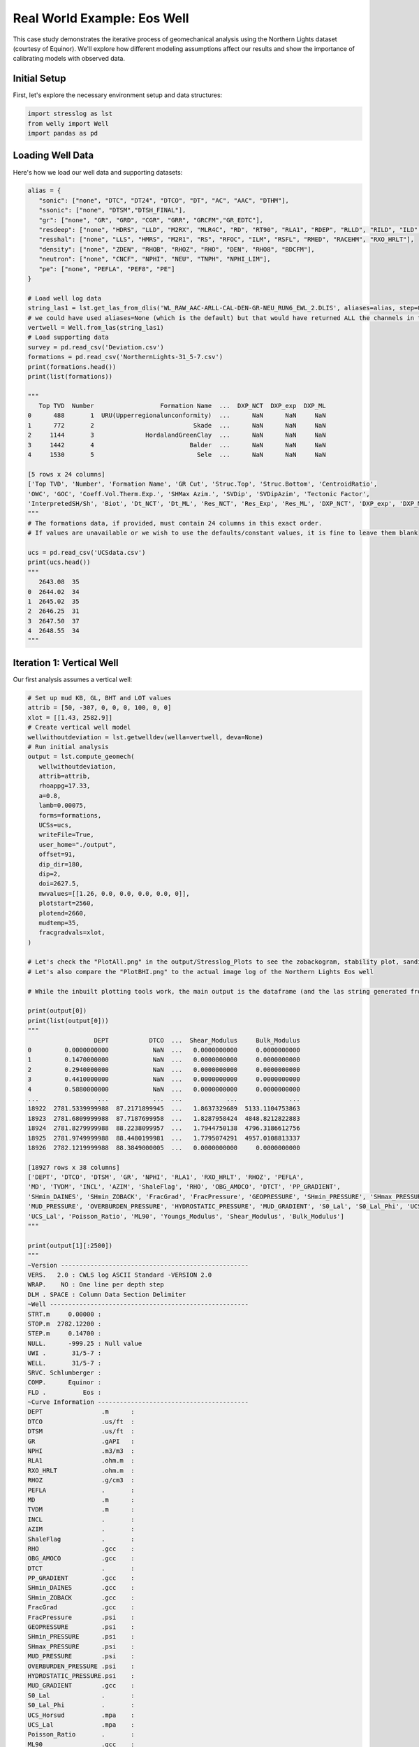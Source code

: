 Real World Example: Eos Well
============================

This case study demonstrates the iterative process of geomechanical analysis using the Northern Lights dataset (courtesy of Equinor). We'll explore how different modeling assumptions affect our results and show the importance of calibrating models with observed data.

Initial Setup
-------------

First, let's explore the necessary environment setup and data structures:

.. code-block:: python

    import stresslog as lst
    from welly import Well
    import pandas as pd

Loading Well Data
-----------------

Here's how we load our well data and supporting datasets:

.. code-block:: python

   alias = {
      "sonic": ["none", "DTC", "DT24", "DTCO", "DT", "AC", "AAC", "DTHM"],
      "ssonic": ["none", "DTSM","DTSH_FINAL"],
      "gr": ["none", "GR", "GRD", "CGR", "GRR", "GRCFM","GR_EDTC"],
      "resdeep": ["none", "HDRS", "LLD", "M2RX", "MLR4C", "RD", "RT90", "RLA1", "RDEP", "RLLD", "RILD", "ILD", "RT_HRLT", "RACELM"],
      "resshal": ["none", "LLS", "HMRS", "M2R1", "RS", "RFOC", "ILM", "RSFL", "RMED", "RACEHM", "RXO_HRLT"],
      "density": ["none", "ZDEN", "RHOB", "RHOZ", "RHO", "DEN", "RHO8", "BDCFM"],
      "neutron": ["none", "CNCF", "NPHI", "NEU", "TNPH", "NPHI_LIM"],
      "pe": ["none", "PEFLA", "PEF8", "PE"]
   }

   # Load well log data
   string_las1 = lst.get_las_from_dlis('WL_RAW_AAC-ARLL-CAL-DEN-GR-NEU_RUN6_EWL_2.DLIS', aliases=alias, step=0.147)
   # we could have used aliases=None (which is the default) but that would have returned ALL the channels in the dlis creating a huge las file which slows the analysis somewhat.
   vertwell = Well.from_las(string_las1)
   # Load supporting data
   survey = pd.read_csv('Deviation.csv')
   formations = pd.read_csv('NorthernLights-31_5-7.csv')
   print(formations.head())
   print(list(formations))

   """
      Top TVD  Number                  Formation Name  ...  DXP_NCT  DXP_exp  DXP_ML
   0      488       1  URU(Upperregionalunconformity)  ...      NaN      NaN     NaN
   1      772       2                           Skade  ...      NaN      NaN     NaN
   2     1144       3              HordalandGreenClay  ...      NaN      NaN     NaN
   3     1442       4                          Balder  ...      NaN      NaN     NaN
   4     1530       5                            Sele  ...      NaN      NaN     NaN

   [5 rows x 24 columns]
   ['Top TVD', 'Number', 'Formation Name', 'GR Cut', 'Struc.Top', 'Struc.Bottom', 'CentroidRatio',
   'OWC', 'GOC', 'Coeff.Vol.Therm.Exp.', 'SHMax Azim.', 'SVDip', 'SVDipAzim', 'Tectonic Factor',
   'InterpretedSH/Sh', 'Biot', 'Dt_NCT', 'Dt_ML', 'Res_NCT', 'Res_Exp', 'Res_ML', 'DXP_NCT', 'DXP_exp', 'DXP_ML']
   """
   # The formations data, if provided, must contain 24 columns in this exact order.
   # If values are unavailable or we wish to use the defaults/constant values, it is fine to leave them blank

   ucs = pd.read_csv('UCSdata.csv')
   print(ucs.head())
   """
      2643.08  35
   0  2644.02  34
   1  2645.02  35
   2  2646.25  31
   3  2647.50  37
   4  2648.55  34
   """

Iteration 1: Vertical Well
-----------------------------------------

Our first analysis assumes a vertical well:

.. code-block:: python

   # Set up mud KB, GL, BHT and LOT values
   attrib = [50, -307, 0, 0, 0, 100, 0, 0]
   xlot = [[1.43, 2582.9]]
   # Create vertical well model
   wellwithoutdeviation = lst.getwelldev(wella=vertwell, deva=None)
   # Run initial analysis
   output = lst.compute_geomech(
      wellwithoutdeviation, 
      attrib=attrib,
      rhoappg=17.33,
      a=0.8,
      lamb=0.00075,
      forms=formations,
      UCSs=ucs,
      writeFile=True,
      user_home="./output",
      offset=91,
      dip_dir=180,
      dip=2,
      doi=2627.5,
      mwvalues=[[1.26, 0.0, 0.0, 0.0, 0.0, 0]],
      plotstart=2560,
      plotend=2660,
      mudtemp=35,
      fracgradvals=xlot,
   )

   # Let's check the "PlotAll.png" in the output/Stresslog_Plots to see the zobackogram, stability plot, sanding risk plot and synthetic borehole image
   # Let's also compare the "PlotBHI.png" to the actual image log of the Northern Lights Eos well

   # While the inbuilt plotting tools work, the main output is the dataframe (and the las string generated from the dataframe and other info)
   
   print(output[0])
   print(list(output[0]))
   """
                     DEPT           DTCO  ...  Shear_Modulus     Bulk_Modulus
   0         0.0000000000            NaN  ...   0.0000000000     0.0000000000
   1         0.1470000000            NaN  ...   0.0000000000     0.0000000000
   2         0.2940000000            NaN  ...   0.0000000000     0.0000000000
   3         0.4410000000            NaN  ...   0.0000000000     0.0000000000
   4         0.5880000000            NaN  ...   0.0000000000     0.0000000000
   ...                ...            ...  ...            ...              ...
   18922  2781.5339999988  87.2171899945  ...   1.8637329689  5133.1104753863
   18923  2781.6809999988  87.7187699958  ...   1.8287958424  4848.8212822883
   18924  2781.8279999988  88.2238099957  ...   1.7944750138  4796.3186612756
   18925  2781.9749999988  88.4480199981  ...   1.7795074291  4957.0108813337
   18926  2782.1219999988  88.3849000005  ...   0.0000000000     0.0000000000

   [18927 rows x 38 columns]
   ['DEPT', 'DTCO', 'DTSM', 'GR', 'NPHI', 'RLA1', 'RXO_HRLT', 'RHOZ', 'PEFLA',
   'MD', 'TVDM', 'INCL', 'AZIM', 'ShaleFlag', 'RHO', 'OBG_AMOCO', 'DTCT', 'PP_GRADIENT',
   'SHmin_DAINES', 'SHmin_ZOBACK', 'FracGrad', 'FracPressure', 'GEOPRESSURE', 'SHmin_PRESSURE', 'SHmax_PRESSURE',
   'MUD_PRESSURE', 'OVERBURDEN_PRESSURE', 'HYDROSTATIC_PRESSURE', 'MUD_GRADIENT', 'S0_Lal', 'S0_Lal_Phi', 'UCS_Horsud',
   'UCS_Lal', 'Poisson_Ratio', 'ML90', 'Youngs_Modulus', 'Shear_Modulus', 'Bulk_Modulus']
   """

   print(output[1][:2500])
   """
   ~Version ---------------------------------------------------
   VERS.   2.0 : CWLS log ASCII Standard -VERSION 2.0
   WRAP.    NO : One line per depth step
   DLM . SPACE : Column Data Section Delimiter
   ~Well ------------------------------------------------------
   STRT.m     0.00000 : 
   STOP.m  2782.12200 : 
   STEP.m     0.14700 : 
   NULL.      -999.25 : Null value
   UWI .       31/5-7 : 
   WELL.       31/5-7 : 
   SRVC. Schlumberger : 
   COMP.      Equinor : 
   FLD .          Eos : 
   ~Curve Information -----------------------------------------
   DEPT                .m      : 
   DTCO                .us/ft  : 
   DTSM                .us/ft  : 
   GR                  .gAPI   : 
   NPHI                .m3/m3  : 
   RLA1                .ohm.m  : 
   RXO_HRLT            .ohm.m  : 
   RHOZ                .g/cm3  : 
   PEFLA               .       : 
   MD                  .m      : 
   TVDM                .m      : 
   INCL                .       : 
   AZIM                .       : 
   ShaleFlag           .       : 
   RHO                 .gcc    : 
   OBG_AMOCO           .gcc    : 
   DTCT                .       : 
   PP_GRADIENT         .gcc    : 
   SHmin_DAINES        .gcc    : 
   SHmin_ZOBACK        .gcc    : 
   FracGrad            .gcc    : 
   FracPressure        .psi    : 
   GEOPRESSURE         .psi    : 
   SHmin_PRESSURE      .psi    : 
   SHmax_PRESSURE      .psi    : 
   MUD_PRESSURE        .psi    : 
   OVERBURDEN_PRESSURE .psi    : 
   HYDROSTATIC_PRESSURE.psi    : 
   MUD_GRADIENT        .gcc    : 
   S0_Lal              .       : 
   S0_Lal_Phi          .       : 
   UCS_Horsud          .mpa    : 
   UCS_Lal             .mpa    : 
   Poisson_Ratio       .       : 
   ML90                .gcc    : 
   Youngs_Modulus      .       : 
   Shear_Modulus       .       : 
   Bulk_Modulus        .       : 
   ~Params ----------------------------------------------------
   SMALL_RING     .in 8.0 : Caliper Calibration Small Ring
   CALI_LIN_OFFSET.m  0.0 : Caliper Linear Offset
   ~Other -----------------------------------------------------
   ~ASCII -----------------------------------------------------
      0.00000    -999.25    -999.25    -999.25    -999.25    -999.25    -999.25    -999.25    -999.25    0.00000    0.00000    0.00000    0.00000    0.00000    -999.25    -999.25   60.00000    -999.25    -999.25    1.48043    -999.25    -999.25  436.74626    -999.25    -999.25    0.00000    0.00000    0.00000    1.26000    0.00000    0.00000    0.00000    0.00000    0.25000    0.51126    0.00000    0.00000    0.00000
      0.14700    -999.25    -999.25    -999.25    -999.25    -999.25    -999.25    -999.25    -
   """

In this first run, we've made several key assumptions:

- The well is perfectly vertical
- The SHmax azimuth is 91 degrees
-The stress tensor is tilted 2 degrees to the south

The results can be found in the ./output/Stresslog_Plots directory, where PlotAll.png shows the Zobackogram, stability plot, sanding risk plot, and synthetic borehole image.

.. image:: ../Figures/WellPlot.png
   :alt: Well Plot
   :width: 600px
   :align: center

.. image:: ../Figures/resized/PlotAll.png
   :alt: Stability Plot
   :width: 600px
   :align: center

.. image:: ../Figures/overlay.png
   :alt: Overlay Plot
   :width: 600px
   :align: center


Iteration 2: Incorporating Well Deviation
-----------------------------------------------

Looking at the survey data, we notice that the well isn't perfectly vertical. At 2621.97m, there's a slight deviation with an inclination of 0.60° at an azimuth of 40.11°. Could this slight departure from verticality explain the en-echelon fractures we observe?

.. code-block:: python

    # Create deviated well model
    wellwithdeviation = lst.getwelldev(wella=Well.from_las(string_las1), deva=survey)
    # Run analysis with deviation but no stress tensor tilt
    output = lst.compute_geomech(
        wellwithdeviation,
        attrib=attrib,
        rhoappg=17.33,
        lamb=0.00075,
        forms=formations,
        UCSs=ucs,
        writeFile=True,
        user_home="./output0",
        offset=91,
        dip_dir=180,
        dip=0,
        doi=2627.5,
        mwvalues=[[1.26, 0.0, 0.0, 0.0, 0.0, 0]],
        plotstart=2560,
        plotend=2660,
        mudtemp=35,
        fracgradvals=xlot
    )

.. image:: ../Figures/resized/PlotBHI1.png
   :alt: BHI Plot
   :width: 600px
   :align: center

We observe that this model produces fractures with closure directions opposite to what we see in the actual image logs. This suggests our assumption about well deviation being the primary factor might be incorrect.

Iteration 3: Reintroducing Stress Tensor Tilt
------------------------------------------------------

Let's try reintroducing the stress tensor tilt while keeping the well deviation:

.. code-block:: python

    output = lst.compute_geomech(
        wellwithdeviation,
        attrib=attrib,
        rhoappg=17.33,
        lamb=0.00075,
        forms=formations,
        UCSs=ucs,
        writeFile=True,
        user_home="./output1",
        offset=91,
        dip_dir=180,
        dip=2,
        doi=2627.5,
        mwvalues=[[1.26, 0.0, 0.0, 0.0, 0.0, 0]],
        plotstart=2560,
        plotend=2660,
        mudtemp=35,
        fracgradvals=xlot
    )

.. image:: ../Figures/resized/PlotBHI2.png
   :alt: BHI Plot
   :width: 600px
   :align: center

This corrects the closure direction, but now the fracture alignment is incorrect. The results suggest we need an SHmax azimuth above 100°, closer to 120°.

Iteration 4: Using Log-Derived SHmax Azimuth
-----------------------------------------------------

Digging deeper into the log data, we discover there's actually a proxy for SHmax azimuth in the log itself:

.. code-block:: python

    # Extract SHmax azimuth from log data
    y = lst.get_dlis_data('WL_RAW_AAC-ARLL-CAL-DEN-GR-NEU_RUN6_EWL_2.DLIS')
    z = y[0]["FSH_AZIM_OVERALL"]
    unwrapped_z = z.where(z >= 0, z + 180)

    # Plot the azimuth values
    from matplotlib import pyplot as plt
    plt.plot(unwrapped_z)
    plt.savefig('SHmax_Azim.png')

.. image:: ../Figures/SHmax_Azim.png
   :alt: Overlay Plot
   :width: 600px
   :align: center

These values are significantly different from the regional database values. Nevertheless, let us try the indicated value 114°:

.. code-block:: python

    output = lst.compute_geomech(
        wellwithdeviation,
        attrib=attrib,
        rhoappg=17.33,
        lamb=0.00075,
        forms=formations,
        UCSs=ucs,
        writeFile=True,
        user_home="./output2",
        offset=114,
        dip_dir=180,
        dip=2,
        doi=2627.5,
        mwvalues=[[1.26, 0.0, 0.0, 0.0, 0.0, 0]],
        plotstart=2560,
        plotend=2660,
        mudtemp=35,
        fracgradvals=xlot,
        ten_fac=0
    )

.. image:: ../Figures/resized/PlotBHI3.png
   :alt: BHI Plot
   :width: 600px
   :align: center

How about the maximum value of 124°? Clearly this is stretching things quite some, totally unrealistic I think. Here goes:

.. code-block:: python

    output = lst.compute_geomech(
        wellwithdeviation,
        attrib=attrib,
        rhoappg=17.33,
        lamb=0.00075,
        forms=formations,
        UCSs=ucs,
        writeFile=True,
        user_home="./output2",
        offset=124,
        dip_dir=180,
        dip=2,
        doi=2627.5,
        mwvalues=[[1.26, 0.0, 0.0, 0.0, 0.0, 0]],
        plotstart=2560,
        plotend=2660,
        mudtemp=35,
        fracgradvals=xlot,
        ten_fac=0
    )

.. image:: ../Figures/overlay2.png
   :alt: Overlay Plot
   :width: 600px
   :align: center

Discussion
--------------------------

There are some important caveats to consider:

- The SHmax_Azim values in the log actually range from 90° to 125° in the interval containing the fractures.
- If these varying azimuths (as seen at the log scale) were indeed effecting the fracture pattern, we would expect to see considerable variation in fracture position, which is not observed in the data.

This case study illustrates the complexity of real-world geomechanical analysis.
Which model (if any) better describes reality is left upto the geological sensibility of the reader.